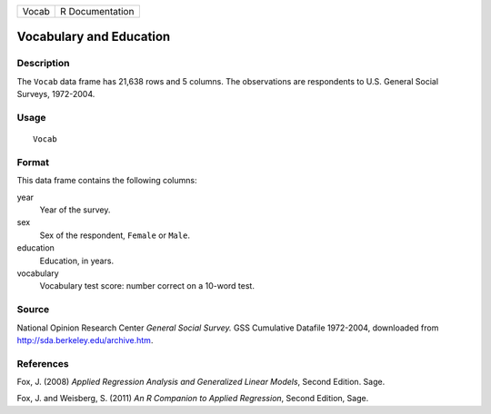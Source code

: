 +-------+-----------------+
| Vocab | R Documentation |
+-------+-----------------+

Vocabulary and Education
------------------------

Description
~~~~~~~~~~~

The ``Vocab`` data frame has 21,638 rows and 5 columns. The observations
are respondents to U.S. General Social Surveys, 1972-2004.

Usage
~~~~~

::

    Vocab

Format
~~~~~~

This data frame contains the following columns:

year
    Year of the survey.

sex
    Sex of the respondent, ``Female`` or ``Male``.

education
    Education, in years.

vocabulary
    Vocabulary test score: number correct on a 10-word test.

Source
~~~~~~

National Opinion Research Center *General Social Survey.* GSS Cumulative
Datafile 1972-2004, downloaded from http://sda.berkeley.edu/archive.htm.

References
~~~~~~~~~~

Fox, J. (2008) *Applied Regression Analysis and Generalized Linear
Models*, Second Edition. Sage.

Fox, J. and Weisberg, S. (2011) *An R Companion to Applied Regression*,
Second Edition, Sage.
